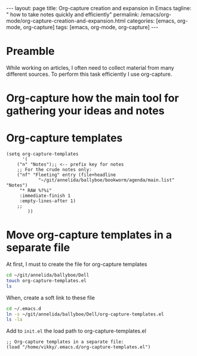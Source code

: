 #+BEGIN_EXPORT html
---
layout: page
title: Org-capture creation and expansion in Emacs
tagline: " how to take notes quickly and efficiently"
permalink: /emacs/org-mode/org-capture-creation-and-expansion.html
categories: [emacs, org-mode, org-capture]
tags: [emacs, org-mode, org-capture]
---
#+END_EXPORT

#+STARTUP: showall indent
#+OPTIONS: tags:nil num:nil \n:nil @:t ::t |:t ^:{} _:{} *:t
#+TOC: headlines 2
#+PROPERTY:header-args :results output :exports both :eval no-export

* Preamble

While working on articles, I often need to collect material from many
different sources. To perform this task efficiently I use org-capture.

* Org-capture how the main tool for gathering your ideas and notes

* Org-capture templates

#+begin_src elisp
(setq org-capture-templates
      '(
	("n" "Notes");; <-- prefix key for notes
	;; For the crude notes only:
	("nf" "Fleeting" entry (file+headline
			"~/git/annelida/ballyboe/bookworm/agenda/main.list" "Notes")
	 "* RAW %?%i"
	 :immediate-finish 1
	 :empty-lines-after 1)
	;;
        ))
#+end_src

* Move org-capture templates in a separate file

At first, I must to create the file for org-capture templates

#+begin_src sh
  cd ~/git/annelida/ballyboe/Dell
  touch org-capture-templates.el
  ls
#+end_src

#+RESULTS:
: init.el
: init.el~
: key-chords.el~
: org-capture-templates.el

When, create a soft link to these file

#+begin_src sh
  cd ~/.emacs.d
  ln -s ~/git/annelida/ballyboe/Dell/org-capture-templates.el
  ls -la
#+end_src

#+RESULTS:
#+begin_example
total 40
drwx------  8 vikky vikky 4096 Apr 15 08:56 .
drwx------ 18 vikky vikky 4096 Apr 14 08:47 ..
drwx------  2 vikky vikky 4096 Apr  8 11:39 auto-save-list
lrwxrwxrwx  1 vikky vikky   48 Apr 11 09:26 bookmarks -> /home/vikky/git/annelida/ballyboe/Dell/bookmarks
drwxr-xr-x  4 vikky vikky 4096 Dec 18 12:22 eln-cache
drwxr-xr-x  4 vikky vikky 4096 Apr  9 16:03 elpa
lrwxrwxrwx  1 vikky vikky   46 Apr  3 11:44 init.el -> /home/vikky/git/annelida/ballyboe/Dell/init.el
lrwxrwxrwx  1 vikky vikky   56 Apr  5 09:53 key-chords.el -> /home/vikky/git/annelida/ballyboe/bookworm/key-chords.el
lrwxrwxrwx  1 vikky vikky   63 Apr 15 08:56 org-capture-templates.el -> /home/vikky/git/annelida/ballyboe/Dell/org-capture-templates.el
-rw-r--r--  1 vikky vikky  324 Apr 15 08:41 .org-id-locations
drwxr-xr-x  2 vikky vikky 4096 Apr 15 07:18 request
-rw-r--r--  1 vikky vikky    0 Dec  8 13:55 session.10e18d78e5f9d79e92170204330881657300001006640073
drwxr-xr-x  2 vikky vikky 4096 Apr  8 11:38 transient
drwxr-xr-x  3 vikky vikky 4096 Apr 15 07:37 url
#+end_example

Add to =init.el= the load path to org-capture-templates.el

#+begin_src elisp
;; Org-capture templates in a separate file:
(load "/home/vikky/.emacs.d/org-capture-templates.el")
#+end_src






